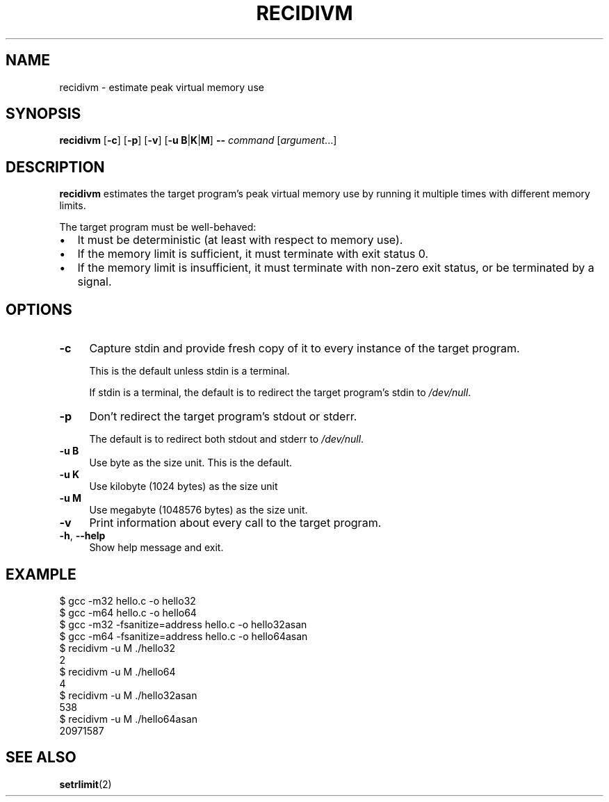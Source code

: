 .\" Automatically generated by Pod::Man 4.14 (Pod::Simple 3.43)
.\"
.\" Standard preamble:
.\" ========================================================================
.de Sp \" Vertical space (when we can't use .PP)
.if t .sp .5v
.if n .sp
..
.de Vb \" Begin verbatim text
.ft CW
.nf
.ne \\$1
..
.de Ve \" End verbatim text
.ft R
.fi
..
.\" Set up some character translations and predefined strings.  \*(-- will
.\" give an unbreakable dash, \*(PI will give pi, \*(L" will give a left
.\" double quote, and \*(R" will give a right double quote.  \*(C+ will
.\" give a nicer C++.  Capital omega is used to do unbreakable dashes and
.\" therefore won't be available.  \*(C` and \*(C' expand to `' in nroff,
.\" nothing in troff, for use with C<>.
.tr \(*W-
.ds C+ C\v'-.1v'\h'-1p'\s-2+\h'-1p'+\s0\v'.1v'\h'-1p'
.ie n \{\
.    ds -- \(*W-
.    ds PI pi
.    if (\n(.H=4u)&(1m=24u) .ds -- \(*W\h'-12u'\(*W\h'-12u'-\" diablo 10 pitch
.    if (\n(.H=4u)&(1m=20u) .ds -- \(*W\h'-12u'\(*W\h'-8u'-\"  diablo 12 pitch
.    ds L" ""
.    ds R" ""
.    ds C` ""
.    ds C' ""
'br\}
.el\{\
.    ds -- \|\(em\|
.    ds PI \(*p
.    ds L" ``
.    ds R" ''
.    ds C`
.    ds C'
'br\}
.\"
.\" Escape single quotes in literal strings from groff's Unicode transform.
.ie \n(.g .ds Aq \(aq
.el       .ds Aq '
.\"
.\" If the F register is >0, we'll generate index entries on stderr for
.\" titles (.TH), headers (.SH), subsections (.SS), items (.Ip), and index
.\" entries marked with X<> in POD.  Of course, you'll have to process the
.\" output yourself in some meaningful fashion.
.\"
.\" Avoid warning from groff about undefined register 'F'.
.de IX
..
.nr rF 0
.if \n(.g .if rF .nr rF 1
.if (\n(rF:(\n(.g==0)) \{\
.    if \nF \{\
.        de IX
.        tm Index:\\$1\t\\n%\t"\\$2"
..
.        if !\nF==2 \{\
.            nr % 0
.            nr F 2
.        \}
.    \}
.\}
.rr rF
.\" ========================================================================
.\"
.IX Title "RECIDIVM 1"
.TH RECIDIVM 1 "2024-02-01" "recidivm 0.2.1" ""
.\" For nroff, turn off justification.  Always turn off hyphenation; it makes
.\" way too many mistakes in technical documents.
.if n .ad l
.nh
.SH "NAME"
recidivm \- estimate peak virtual memory use
.SH "SYNOPSIS"
.IX Header "SYNOPSIS"
\&\fBrecidivm\fR [\fB\-c\fR] [\fB\-p\fR] [\fB\-v\fR] [\fB\-u\fR \fBB\fR|\fBK\fR|\fBM\fR] \fB\-\-\fR \fIcommand\fR [\fIargument\fR...]
.SH "DESCRIPTION"
.IX Header "DESCRIPTION"
\&\fBrecidivm\fR estimates the target program's peak virtual memory use
by running it multiple times with different memory limits.
.PP
The target program must be well-behaved:
.IP "\(bu" 2
It must be deterministic (at least with respect to memory use).
.IP "\(bu" 2
If the memory limit is sufficient, it must terminate with exit status 0.
.IP "\(bu" 2
If the memory limit is insufficient, it must terminate with non-zero exit status, or be terminated by a signal.
.SH "OPTIONS"
.IX Header "OPTIONS"
.IP "\fB\-c\fR" 4
.IX Item "-c"
Capture stdin and provide fresh copy of it to every instance of the target program.
.Sp
This is the default unless stdin is a terminal.
.Sp
If stdin is a terminal, the default is to redirect the target program's stdin to \fI/dev/null\fR.
.IP "\fB\-p\fR" 4
.IX Item "-p"
Don't redirect the target program's stdout or stderr.
.Sp
The default is to redirect both stdout and stderr to \fI/dev/null\fR.
.IP "\fB\-u B\fR" 4
.IX Item "-u B"
Use byte as the size unit.
This is the default.
.IP "\fB\-u K\fR" 4
.IX Item "-u K"
Use kilobyte (1024 bytes) as the size unit
.IP "\fB\-u M\fR" 4
.IX Item "-u M"
Use megabyte (1048576 bytes) as the size unit.
.IP "\fB\-v\fR" 4
.IX Item "-v"
Print information about every call to the target program.
.IP "\fB\-h\fR, \fB\-\-help\fR" 4
.IX Item "-h, --help"
Show help message and exit.
.SH "EXAMPLE"
.IX Header "EXAMPLE"
.Vb 12
\&    $ gcc \-m32 hello.c \-o hello32
\&    $ gcc \-m64 hello.c \-o hello64
\&    $ gcc \-m32 \-fsanitize=address hello.c \-o hello32asan
\&    $ gcc \-m64 \-fsanitize=address hello.c \-o hello64asan
\&    $ recidivm \-u M ./hello32
\&    2
\&    $ recidivm \-u M ./hello64
\&    4
\&    $ recidivm \-u M ./hello32asan
\&    538
\&    $ recidivm \-u M ./hello64asan
\&    20971587
.Ve
.SH "SEE ALSO"
.IX Header "SEE ALSO"
\&\fBsetrlimit\fR(2)

